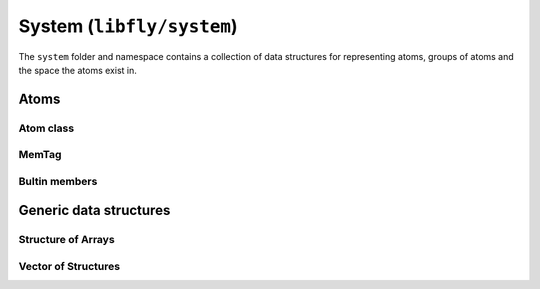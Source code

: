 System (``libfly/system``)
====================================

The ``system`` folder and namespace contains a collection of data structures for representing atoms, groups of atoms and the space the atoms exist in.

Atoms
-----

Atom class
~~~~~~~~~~

.. doxygenstruct:: fly::system::Atom
    :members:
    :undoc-members:


MemTag
~~~~~~

.. doxygenstruct:: fly::system::MemTag
    :members:
    :undoc-members:


Bultin members
~~~~~~~~~~~~~~~

.. doxygennamespace:: fly::builtin_m
  



Generic data structures
-----------------------

Structure of Arrays
~~~~~~~~~~~~~~~~~~~~

.. doxygenclass:: fly::system::SoA
    :members:
    :undoc-members:



Vector of Structures
~~~~~~~~~~~~~~~~~~~~~

.. doxygenclass:: fly::system::VoS
    :members:
    :undoc-members:



